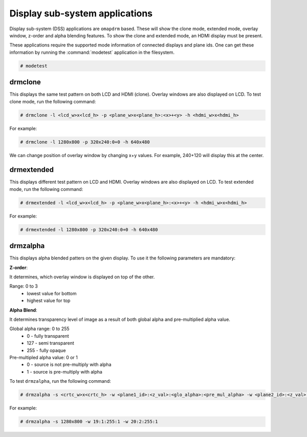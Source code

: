 ###############################
Display sub-system applications
###############################

Display sub-system (DSS) applications are ``omapdrm`` based. These will show the
clone mode, extended mode, overlay window, z-order and alpha blending features.
To show the clone and extended mode, an HDMI display must be present.

These applications require the supported mode information of connected displays
and plane ids. One can get these information by running the :command:`modetest`
application in the filesystem.

.. code-block:: console

   # modetest

********
drmclone
********

This displays the same test pattern on both LCD and HDMI (clone). Overlay
windows are also displayed on LCD. To test clone mode, run the following
command:

.. code-block:: console

   # drmclone -l <lcd_w>x<lcd_h> -p <plane_w>x<plane_h>:<x>+<y> -h <hdmi_w>x<hdmi_h>

For example:

.. code-block:: console

   # drmclone -l 1280x800 -p 320x240:0+0 -h 640x480

We can change position of overlay window by changing x+y values. For example,
240+120 will display this at the center.

***********
drmextended
***********

This displays different test pattern on LCD and HDMI. Overlay windows are also
displayed on LCD. To test extended mode, run the following command:

.. code-block:: console

   # drmextended -l <lcd_w>x<lcd_h> -p <plane_w>x<plane_h>:<x>+<y> -h <hdmi_w>x<hdmi_h>

For example:

.. code-block:: console

   # drmextended -l 1280x800 -p 320x240:0+0 -h 640x480

*********
drmzalpha
*********

This displays alpha blended patters on the given display. To use it the
following parameters are mandatory:

**Z-order**:

It determines, which overlay window is displayed on top of the other.

Range: 0 to 3
   - lowest value for bottom
   - highest value for top

**Alpha Blend**:

It determines transparency level of image as a result of both global alpha and
pre-multiplied alpha value.

Global alpha range: 0 to 255
   - 0 - fully transparent
   - 127 - semi transparent
   - 255 - fully opaque

Pre-multipled alpha value: 0 or 1
   - 0 - source is not pre-multiply with alpha
   - 1 - source is pre-multiply with alpha

To test ``drmzalpha``, run the following command:

.. code-block:: console

   # drmzalpha -s <crtc_w>x<crtc_h> -w <plane1_id>:<z_val>:<glo_alpha>:<pre_mul_alpha> -w <plane2_id>:<z_val>:<glo_alpha>:<pre_mul_alpha>

For example:

.. code-block:: console

   # drmzalpha -s 1280x800 -w 19:1:255:1 -w 20:2:255:1

